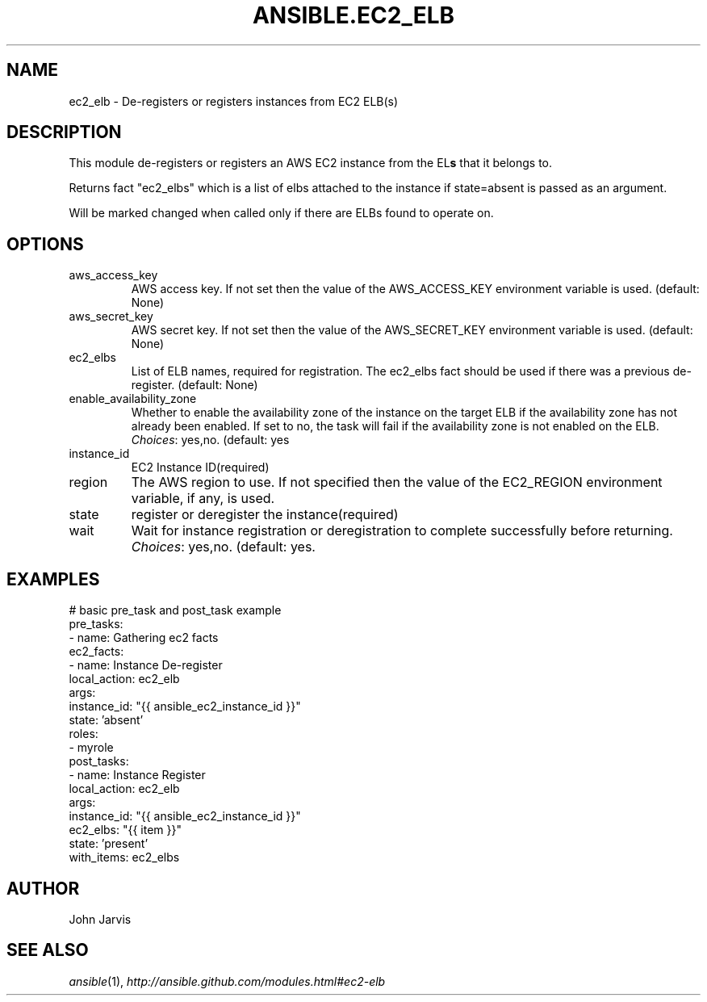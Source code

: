 .TH ANSIBLE.EC2_ELB 3 "2013-12-18" "1.4.2" "ANSIBLE MODULES"
.\" generated from library/cloud/ec2_elb
.SH NAME
ec2_elb \- De-registers or registers instances from EC2 ELB(s)
.\" ------ DESCRIPTION
.SH DESCRIPTION
.PP
This module de-registers or registers an AWS EC2 instance from the EL\fBs\fR that it belongs to. 
.PP
Returns fact "ec2_elbs" which is a list of elbs attached to the instance if state=absent is passed as an argument. 
.PP
Will be marked changed when called only if there are ELBs found to operate on. 
.\" ------ OPTIONS
.\"
.\"
.SH OPTIONS
   
.IP aws_access_key
AWS access key. If not set then the value of the AWS_ACCESS_KEY environment variable is used. (default: None)   
.IP aws_secret_key
AWS secret key. If not set then the value of the AWS_SECRET_KEY environment variable is used. (default: None)   
.IP ec2_elbs
List of ELB names, required for registration. The ec2_elbs fact should be used if there was a previous de-register. (default: None)   
.IP enable_availability_zone
Whether to enable the availability zone of the instance on the target ELB if the availability zone has not already been enabled. If set to no, the task will fail if the availability zone is not enabled on the ELB.
.IR Choices :
yes,no. (default: yes   
.IP instance_id
EC2 Instance ID(required)   
.IP region
The AWS region to use. If not specified then the value of the EC2_REGION environment variable, if any, is used.   
.IP state
register or deregister the instance(required)   
.IP wait
Wait for instance registration or deregistration to complete successfully before returning.
.IR Choices :
yes,no. (default: yes.\"
.\"
.\" ------ NOTES
.\"
.\"
.\" ------ EXAMPLES
.\" ------ PLAINEXAMPLES
.SH EXAMPLES
.nf
# basic pre_task and post_task example
pre_tasks:
  - name: Gathering ec2 facts
    ec2_facts:
  - name: Instance De-register
    local_action: ec2_elb
    args:
      instance_id: "{{ ansible_ec2_instance_id }}"
      state: 'absent'
roles:
  - myrole
post_tasks:
  - name: Instance Register
    local_action: ec2_elb
    args:
      instance_id: "{{ ansible_ec2_instance_id }}"
      ec2_elbs: "{{ item }}"
      state: 'present'
    with_items: ec2_elbs

.fi

.\" ------- AUTHOR
.SH AUTHOR
John Jarvis
.SH SEE ALSO
.IR ansible (1),
.I http://ansible.github.com/modules.html#ec2-elb
